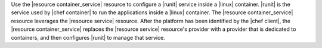 .. The contents of this file are included in multiple topics.
.. This file should not be changed in a way that hinders its ability to appear in multiple documentation sets.


Use the |resource container_service| resource to configure a |runit| service inside a |linux| container. |runit| is the service used by |chef container| to run the applications inside a |linux| container. The |resource container_service| resource leverages the |resource service| resource. After the platform has been identified by the |chef client|, the |resource container_service| replaces the |resource service| resource's provider with a provider that is dedicated to containers, and then configures |runit| to manage that service.





